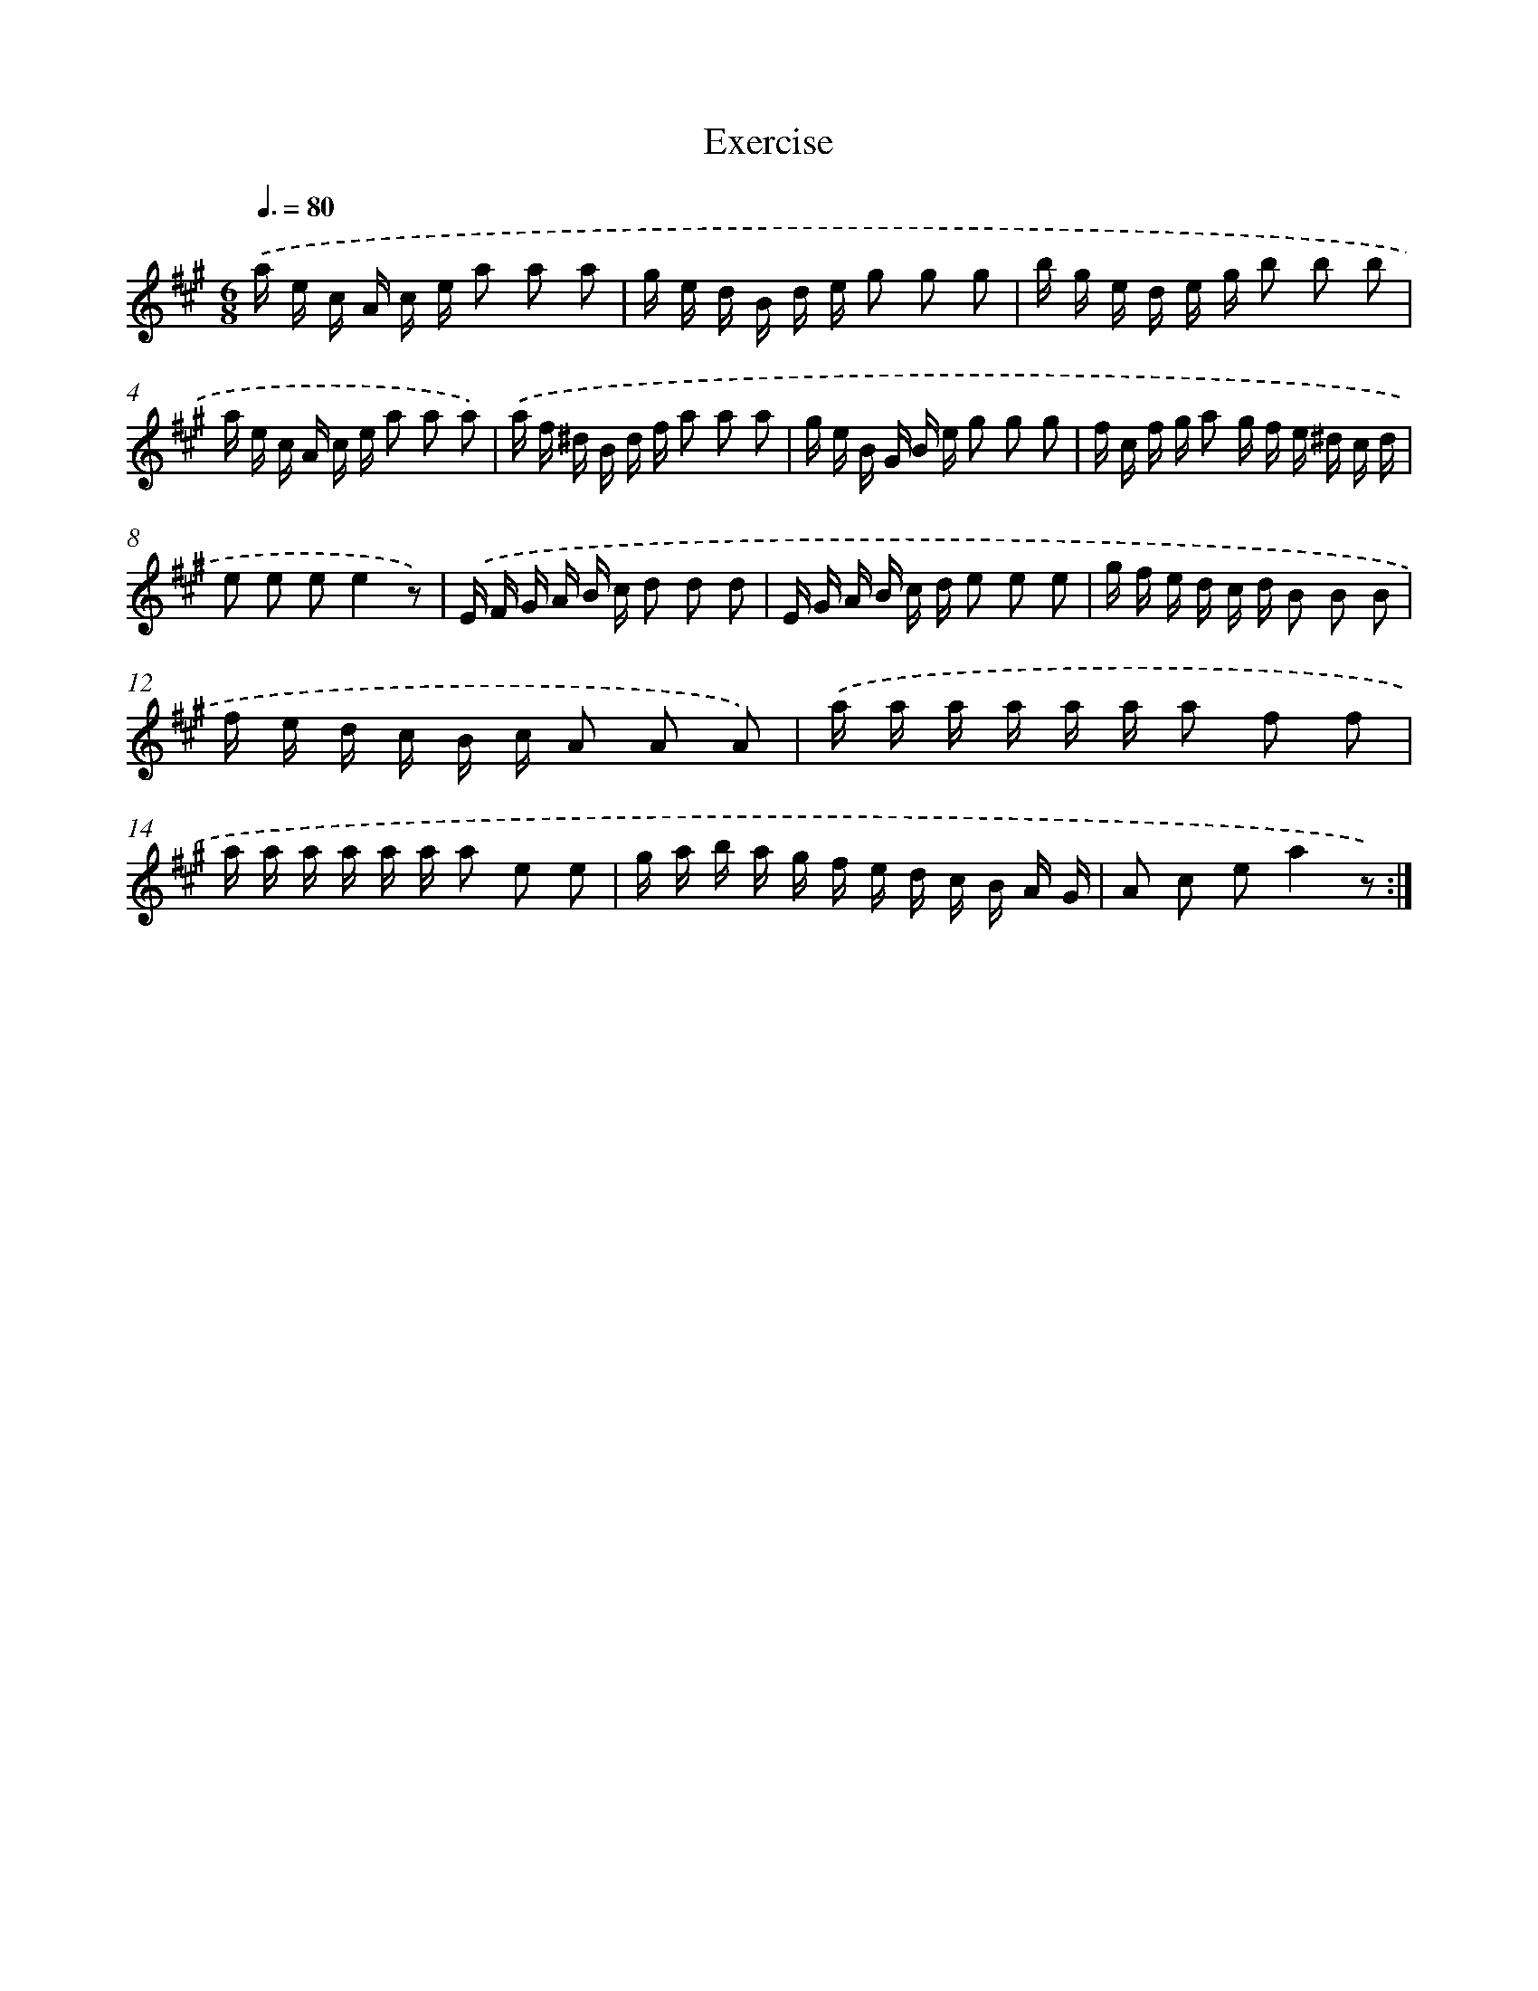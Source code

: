 X: 14730
T: Exercise
%%abc-version 2.0
%%abcx-abcm2ps-target-version 5.9.1 (29 Sep 2008)
%%abc-creator hum2abc beta
%%abcx-conversion-date 2018/11/01 14:37:47
%%humdrum-veritas 4281147786
%%humdrum-veritas-data 2875952735
%%continueall 1
%%barnumbers 0
L: 1/16
M: 6/8
Q: 3/8=80
K: A clef=treble
.('a e c A c e a2 a2 a2 |
g e d B d e g2 g2 g2 |
b g e d e g b2 b2 b2 |
a e c A c e a2 a2 a2) |
.('a f ^d B d f a2 a2 a2 |
g e B G B e g2 g2 g2 |
f c f g a2 g f e ^d c d |
e2 e2 e2e4z2) |
.('E F G A B c d2 d2 d2 |
E G A B c d e2 e2 e2 |
g f e d c d B2 B2 B2 |
f e d c B c A2 A2 A2) |
.('a a a a a a a2 f2 f2 |
a a a a a a a2 e2 e2 |
g a b a g f e d c B A G |
A2 c2 e2a4z2) :|]
